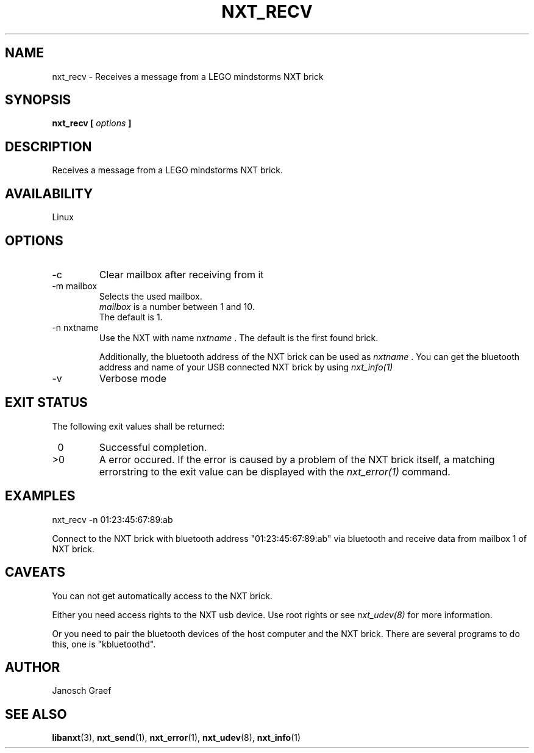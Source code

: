 .\" This manpage is free software; the Free Software Foundation
.\" gives unlimited permission to copy, distribute and modify it.
.\" 
.\"
.\" Process this file with
.\" groff -man -Tascii nxt_recv.1
.\"
.TH NXT_RECV 1 "JUNE 2008" Linux "User Manuals"
.SH NAME
nxt_recv \- Receives a message from a LEGO mindstorms NXT brick
.SH SYNOPSIS
.B nxt_recv [
.I options
.B ]
.SH DESCRIPTION
Receives a message from a LEGO mindstorms NXT brick.
.SH AVAILABILITY 
Linux
.SH OPTIONS
.IP -c
Clear mailbox after receiving from it
.IP "-m mailbox"
Selects the used mailbox.
.br
.I mailbox
is a number between 1 and 10.
.br
The default is 1.
.IP "-n nxtname"
Use the NXT with name 
.I "nxtname" 
\&. The default is the first found brick. 
.sp
Additionally, the bluetooth address of the NXT brick can be used as
.I nxtname
\&. You can get the bluetooth address and name of your USB connected
NXT brick by using
.I nxt_info(1)
.IP -v
Verbose mode
.SH EXIT STATUS
.LP
The following exit values shall be returned:
.TP 7
\ 0
Successful completion.
.TP 7
>0
A error occured. If the error is caused by a problem of the NXT brick itself, 
a matching errorstring to the exit value can be displayed with the 
.I nxt_error(1) 
command.
.sp
.SH EXAMPLES
nxt_recv -n 01:23:45:67:89:ab 
.LP
Connect to the NXT brick with bluetooth address "01:23:45:67:89:ab" via 
bluetooth and receive data from mailbox 1 of NXT brick.
.SH CAVEATS
You can not get automatically access to the NXT brick.

Either you need access rights to the NXT usb device. Use root rights or see  
.I nxt_udev(8) 
for more information.

Or you need to pair the bluetooth devices of the host computer and the 
NXT brick. There are several programs to do this, one is 
"kbluetoothd".
.SH AUTHOR
Janosch Graef
.\" man page author: J. "MUFTI" Scheurich (IITS Universitaet Stuttgart)
.SH "SEE ALSO"
.BR libanxt (3), 
.BR nxt_send (1),
.BR nxt_error (1),
.BR nxt_udev (8),
.BR nxt_info (1)

